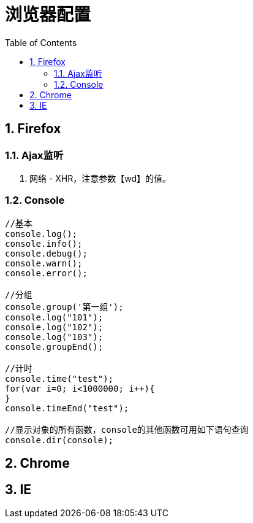 = 浏览器配置
:icons:
:toc:
:numbered:

== Firefox

=== Ajax监听

. 网络 - XHR，注意参数【wd】的值。

=== Console

----
//基本
console.log();
console.info();
console.debug();
console.warn();
console.error();

//分组
console.group('第一组');
console.log("101");
console.log("102");
console.log("103");
console.groupEnd();

//计时
console.time("test");
for(var i=0; i<1000000; i++){
}
console.timeEnd("test");

//显示对象的所有函数，console的其他函数可用如下语句查询
console.dir(console);
----

== Chrome


== IE

